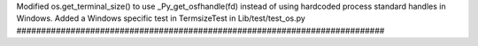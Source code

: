 Modified os.get_terminal_size() to use _Py_get_osfhandle(fd) instead of
using hardcoded process standard handles in Windows. Added a Windows
specific test in TermsizeTest in Lib/test/test_os.py
###########################################################################
